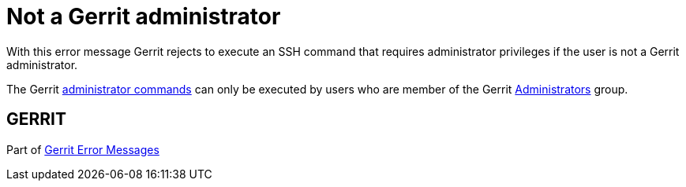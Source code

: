 Not a Gerrit administrator
==========================

With this error message Gerrit rejects to execute an SSH command that
requires administrator privileges if the user is not a Gerrit
administrator.

The Gerrit link:cmd-index.html#admin_commands[administrator commands] can only be executed by users who
are member of the Gerrit link:access-control.html#administrators[Administrators] group.


GERRIT
------
Part of link:error-messages.html[Gerrit Error Messages]
